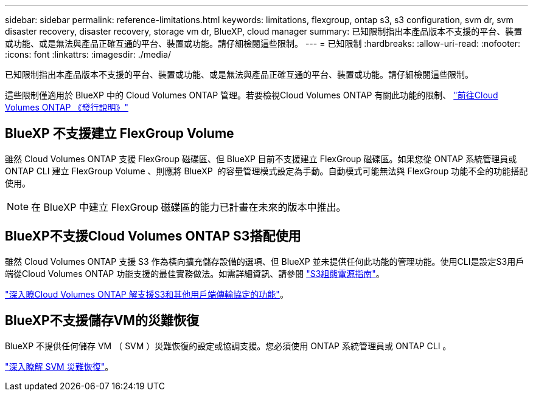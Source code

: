 ---
sidebar: sidebar 
permalink: reference-limitations.html 
keywords: limitations, flexgroup, ontap s3, s3 configuration, svm dr, svm disaster recovery, disaster recovery, storage vm dr, BlueXP, cloud manager 
summary: 已知限制指出本產品版本不支援的平台、裝置或功能、或是無法與產品正確互通的平台、裝置或功能。請仔細檢閱這些限制。 
---
= 已知限制
:hardbreaks:
:allow-uri-read: 
:nofooter: 
:icons: font
:linkattrs: 
:imagesdir: ./media/


[role="lead"]
已知限制指出本產品版本不支援的平台、裝置或功能、或是無法與產品正確互通的平台、裝置或功能。請仔細檢閱這些限制。

這些限制僅適用於 BlueXP 中的 Cloud Volumes ONTAP 管理。若要檢視Cloud Volumes ONTAP 有關此功能的限制、 https://docs.netapp.com/us-en/cloud-volumes-ontap-relnotes/reference-limitations.html["前往Cloud Volumes ONTAP 《發行說明》"^]



== BlueXP 不支援建立 FlexGroup Volume

雖然 Cloud Volumes ONTAP 支援 FlexGroup 磁碟區、但 BlueXP 目前不支援建立 FlexGroup 磁碟區。如果您從 ONTAP 系統管理員或 ONTAP CLI 建立 FlexGroup Volume 、則應將 BlueXP  的容量管理模式設定為手動。自動模式可能無法與 FlexGroup 功能不全的功能搭配使用。


NOTE: 在 BlueXP 中建立 FlexGroup 磁碟區的能力已計畫在未來的版本中推出。



== BlueXP不支援Cloud Volumes ONTAP S3搭配使用

雖然 Cloud Volumes ONTAP 支援 S3 作為橫向擴充儲存設備的選項、但 BlueXP 並未提供任何此功能的管理功能。使用CLI是設定S3用戶端從Cloud Volumes ONTAP 功能支援的最佳實務做法。如需詳細資訊、請參閱 http://docs.netapp.com/ontap-9/topic/com.netapp.doc.pow-s3-cg/home.html["S3組態電源指南"^]。

link:concept-client-protocols.html["深入瞭Cloud Volumes ONTAP 解支援S3和其他用戶端傳輸協定的功能"]。



== BlueXP不支援儲存VM的災難恢復

BlueXP 不提供任何儲存 VM （ SVM ）災難恢復的設定或協調支援。您必須使用 ONTAP 系統管理員或 ONTAP CLI 。

link:task-manage-svm-dr.html["深入瞭解 SVM 災難恢復"]。
